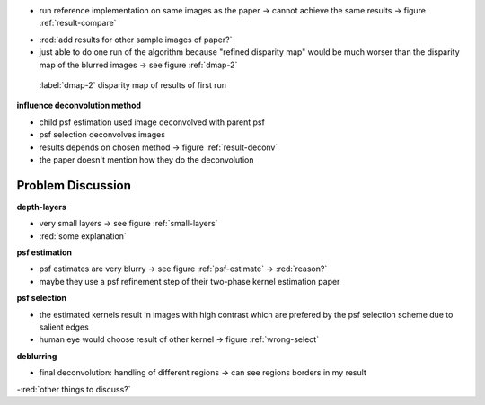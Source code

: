 - run reference implementation on same images as the paper -> cannot achieve the same results -> figure :ref:`result-compare`

.. raw:: LaTex

    \begin{figure}[!htb]
        \centering
        \begin{subfigure}{.5\textwidth}
            \centering
            \includegraphics[width=170pt]{../images/mouse-result-left-gray.jpg}
            \caption{result of paper}
        \end{subfigure}%
        \begin{subfigure}{.5\textwidth}
            \centering
            \includegraphics[width=170pt]{../images/deconv-0.png}
            \caption{reference implementation (first run)}
        \end{subfigure}
        \caption{Comparison paper results with reference implementation}
        \label{result-compare}
    \end{figure}

- :red:`add results for other sample images of paper?`

- just able to do one run of the algorithm because "refined disparity map" would be much worser than the disparity map of the blurred images -> see figure :ref:`dmap-2`

.. figure:: ../images/dmap-algo-left-2.png
   :width: 200 pt

   :label:`dmap-2` disparity map of results of first run

**influence deconvolution method**

.. raw:: LaTex

    \begin{figure}[!htb]
        \centering
        \begin{subfigure}{.5\textwidth}
            \centering
            \includegraphics[width=170pt]{../images/deblur-left-fft.png}
            \caption{deconvolution using FFT}
        \end{subfigure}%
        \begin{subfigure}{.5\textwidth}
            \centering
            \includegraphics[width=170pt]{../images/deblur-left-irls.png}
            \caption{deconvolution using IRLS}
        \end{subfigure}
        \caption{Influence of chosen deconvolution method (used within the algorithm process)}
        \label{result-deconv}
    \end{figure}

- child psf estimation used image deconvolved with parent psf
- psf selection deconvolves images
- results depends on chosen method -> figure :ref:`result-deconv`
- the paper doesn't mention how they do the deconvolution


Problem Discussion
++++++++++++++++++

**depth-layers**

- very small layers -> see figure :ref:`small-layers`
- :red:`some explanation`

.. raw:: LaTex

    \begin{figure}[!ht]
        \centering
        \begin{subfigure}{.35\textwidth}
            \centering
            \includegraphics[width=100pt]{../images/mid-0-region-left.png}
            \caption{depth-layer 0}
        \end{subfigure}%
        \begin{subfigure}{.35\textwidth}
            \centering
            \includegraphics[width=100pt]{../images/mid-3-region-left.png}
            \caption{depth-layer 3}
        \end{subfigure}%
        \begin{subfigure}{.35\textwidth}
            \centering
            \includegraphics[width=100pt]{../images/mid-11-region-left.png}
            \caption{depth-layer 11}
        \end{subfigure}
        \caption{depth-layers with very small regions}
        \label{small-layers}
    \end{figure}


**psf estimation**

.. raw:: LaTex

    \begin{figure}[!ht]
        \centering
        \begin{subfigure}{.35\textwidth}
            \centering
            \includegraphics[width=35pt]{../images/mid-5-kernel-selection-1.png}
            \caption{psf estimate}
        \end{subfigure}%
        \begin{subfigure}{.35\textwidth}
            \centering
            \includegraphics[width=100pt]{../images/mid-5-region-left.png}
            \caption{region}
        \end{subfigure}%
        \begin{subfigure}{.35\textwidth}
            \centering
            \includegraphics[width=100pt]{../images/mid-5-deconv-1-e0.191212.png}
            \caption{deconvolved region}
        \end{subfigure}

        \caption{example for blurry PSF estimate}
        \label{psf-estimate}
    \end{figure}

- psf estimates are very blurry -> see figure :ref:`psf-estimate` -> :red:`reason?`
- maybe they use a psf refinement step of their two-phase kernel estimation paper


**psf selection**

- the estimated kernels result in images with high contrast which are prefered by the psf selection scheme due to salient edges
- human eye would choose result of other kernel -> figure :ref:`wrong-select`

.. raw:: LaTex

    \begin{figure}[!ht]
        \centering
        \begin{subfigure}{.5\textwidth}
            \centering
            \includegraphics[width=100pt]{../images/mid-10-deconv-0.png}
            \caption{chosen from algo}
        \end{subfigure}%
        \begin{subfigure}{.5\textwidth}
            \centering
            \includegraphics[width=100pt]{../images/mid-10-deconv-1.png}
            \caption{prefered by human}
        \end{subfigure}

        \caption{top-level-regions (left view) and their PSFs (using two-phase kernel estimation executable)}
        \label{wrong-select}
    \end{figure}

**deblurring**

- final deconvolution: handling of different regions -> can see regions borders in my result

-:red:`other things to discuss?`